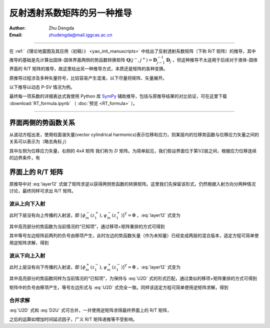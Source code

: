 反射透射系数矩阵的另一种推导
==============================

:Author: Zhu Dengda
:Email:  zhudengda@mail.iggcas.ac.cn

-----------------------------------------------------------

在 :ref:`《理论地震图及其应用（初稿）》 <yao_init_manuscripts>` 中给出了反射透射系数矩阵（下称 R/T 矩阵）的推导，其中推导的基础是先计算出固体-固体界面两侧的势函数转换矩阵 :math:`\mathbf{Q}(j^-,j^+) = \mathbf{D}_{j-1}^{-1} \mathbf{D}_{j}` ，但这种推导不太适用于后续对于液体-固体界面的 R/T 矩阵的推导，故这里给出另一种推导方式，本质还是矩阵的各种变换。

原推导过程涉及多种矢量符号，比较容易产生混淆，以下尽量将矩阵、矢量展开。

以下推导以动态 P-SV 情况为例。

最终每一项系数的详细表达式我使用 Python 库 `SymPy <https://www.sympy.org/>`_ 辅助推导，包括与原推导结果的对比验证，可在这里下载 :download:`RT_formula.ipynb` （ :doc:`预览 <RT_formula>` ）。

----------------------------------------


界面两侧的势函数关系
-----------------------------

从波动方程出发，使用柱面谐矢量(vector cylindrical harmonics)表示位移和应力，则某层内的位移势函数与位移应力矢量之间的关系可以表示为（略去角标 :math:`j`）

.. math::
    :label:

    \begin{bmatrix}
    q_m \\
    w_m \\
    \sigma_{Rm} \\
    \tau_{Rm} \\
    \end{bmatrix} = 
    \begin{bmatrix}
    k   &   b   &   k  &  -b \\
    a   &   k   &  -a  &  k  \\
    2\mu\Omega & 2k\mu b & 2\mu\Omega & -2k\mu b \\
    2k\mu a & 2\mu\Omega & -2k\mu a & 2\mu\Omega \\
    \end{bmatrix} 
    \begin{bmatrix}
    \phi_m^- \\
    \psi_m^- \\
    \phi_m^+ \\
    \psi_m^+ \\
    \end{bmatrix}

其中左侧为位移应力矢量，右侧的 4x4 矩阵 我们称为 :math:`D` 矩阵。为简单起见，我们假设界面位于第1/2层之间，根据应力位移连续的边界条件，有

.. math::
    :label: layer12

    & \begin{bmatrix}
    k     &   b_1   &   k    &  -b_1 \\
    a_1   &   k     &  -a_1  &  k  \\
    2\mu_1\Omega_1 & 2k\mu_1 b_1 & 2\mu_1\Omega_1 & -2k\mu_1 b_1 \\
    2k\mu_1 a_1 & 2\mu_1\Omega_1 & -2k\mu_1 a_1 & 2\mu_1\Omega_1 \\
    \end{bmatrix} 
    \begin{bmatrix}
    \phi_m^- (z_1^-) \\
    \psi_m^- (z_1^-) \\
    \phi_m^+ (z_1^-) \\
    \psi_m^+ (z_1^-) \\
    \end{bmatrix} \\
    = & \begin{bmatrix}
    k     &   b_2   &   k  &  -b_2 \\
    a_2   &   k     &  -a_2  &  k  \\
    2\mu_2\Omega_2 & 2k\mu_2 b_2 & 2\mu_2\Omega_2 & -2k\mu_2 b_2 \\
    2k\mu_2 a_2 & 2\mu_2\Omega_2 & -2k\mu_2 a_2 & 2\mu_2\Omega_2 \\
    \end{bmatrix} 
    \begin{bmatrix}
    \phi_m^- (z_1^+) \\
    \psi_m^- (z_1^+) \\
    \phi_m^+ (z_1^+) \\
    \psi_m^+ (z_1^+) \\
    \end{bmatrix}

界面上的 R/T 矩阵
--------------------------

原推导中对 :eq:`layer12` 式做了矩阵求逆以获得两侧势函数的转换矩阵。这里我们先保留该形式，仍然根据入射方向分两种情况讨论，最终同样可求出 R/T 矩阵。

波从上向下入射
~~~~~~~~~~~~~~~~

此时下层没有向上传播的入射波，即 :math:`[\phi_m^- (z_1^+), \psi_m^- (z_1^+)]^T = \mathbf{0}` ，:eq:`layer12` 式变为

.. math::
    :label:

    \begin{bmatrix}
    k     &   b_1   &   k    &  -b_1 \\
    a_1   &   k     &  -a_1  &  k  \\
    2\mu_1\Omega_1 & 2k\mu_1 b_1 & 2\mu_1\Omega_1 & -2k\mu_1 b_1 \\
    2k\mu_1 a_1 & 2\mu_1\Omega_1 & -2k\mu_1 a_1 & 2\mu_1\Omega_1 \\
    \end{bmatrix} 
    \begin{bmatrix}
    \phi_m^- (z_1^-) \\
    \psi_m^- (z_1^-) \\
    \bbox[yellow] {\phi_m^+ (z_1^-)} \\
    \bbox[yellow] {\psi_m^+ (z_1^-)} \\
    \end{bmatrix} = \begin{bmatrix}
    k  &  -b_2 \\
    -a_2  &  k  \\
    2\mu_2\Omega_2 & -2k\mu_2 b_2 \\
    -2k\mu_2 a_2 & 2\mu_2\Omega_2 \\
    \end{bmatrix} 
    \begin{bmatrix}
    \phi_m^+ (z_1^+) \\
    \psi_m^+ (z_1^+) \\
    \end{bmatrix}

其中高亮部分的势函数为当前情况的“已知项”，通过移项+矩阵重排的方式可得到

.. math::
    :label: U2D

    \begin{bmatrix}
    -k     &   -b_1   &   k    &  -b_2 \\
    -a_1   &   -k     &  -a_2  &  k  \\
    -2\mu_1\Omega_1 & -2k\mu_1 b_1 & 2\mu_2\Omega_2 & -2k\mu_2 b_2 \\
    -2k\mu_1 a_1 & -2\mu_1\Omega_1 & -2k\mu_2 a_2 & 2\mu_2\Omega_2 \\
    \end{bmatrix} 
    \begin{bmatrix}
    \phi_m^- (z_1^-) \\
    \psi_m^- (z_1^-) \\
    \phi_m^+ (z_1^+) \\
    \psi_m^+ (z_1^+) \\
    \end{bmatrix} = 
    \begin{bmatrix}
    k  &  -b_1 \\
    -a_1  &  k  \\
    2\mu_1\Omega_1 & -2k\mu_1 b_1 \\
    -2k\mu_1 a_1 & 2\mu_1\Omega_1 \\
    \end{bmatrix} 
    \begin{bmatrix}
    \bbox[yellow] {\phi_m^+ (z_1^-)} \\
    \bbox[yellow] {\psi_m^+ (z_1^-)} \\
    \end{bmatrix} 

其中等号左边矩阵前两列的负号由移项产生，此时左边的势函数矢量（作为未知量）已经变成两层的混合版本，适定方程可简单使用逆矩阵求解，得到

.. math::
    :label:

    \begin{bmatrix}
    \phi_m^- (z_1^-) \\
    \psi_m^- (z_1^-) \\
    \end{bmatrix} = 
    \mathbf{R}_D^{2\times2}
    \begin{bmatrix}
    \bbox[yellow] {\phi_m^+ (z_1^-)} \\
    \bbox[yellow] {\psi_m^+ (z_1^-)} \\
    \end{bmatrix} 

    \begin{bmatrix}
    \phi_m^+ (z_1^+) \\
    \psi_m^+ (z_1^+) \\
    \end{bmatrix} = 
    \mathbf{T}_D^{2\times2}
    \begin{bmatrix}
    \bbox[yellow] {\phi_m^+ (z_1^-)} \\
    \bbox[yellow] {\psi_m^+ (z_1^-)} \\
    \end{bmatrix} 

波从下向上入射
~~~~~~~~~~~~~~~~

此时上层没有向下传播的入射波，即 :math:`[\phi_m^+ (z_1^-), \psi_m^+ (z_1^-)]^T = \mathbf{0}` ，:eq:`layer12` 式变为

.. math::
    :label:

    \begin{bmatrix}
    k     &   b_1   \\
    a_1   &   k     \\
    2\mu_1\Omega_1 & 2k\mu_1 b_1  \\
    2k\mu_1 a_1 & 2\mu_1\Omega_1  \\
    \end{bmatrix} 
    \begin{bmatrix}
    \phi_m^- (z_1^-) \\
    \psi_m^- (z_1^-) \\
    \end{bmatrix} = \begin{bmatrix}
    k     &   b_2   &   k  &  -b_2 \\
    a_2   &   k     &  -a_2  &  k  \\
    2\mu_2\Omega_2 & 2k\mu_2 b_2 & 2\mu_2\Omega_2 & -2k\mu_2 b_2 \\
    2k\mu_2 a_2 & 2\mu_2\Omega_2 & -2k\mu_2 a_2 & 2\mu_2\Omega_2 \\
    \end{bmatrix} 
    \begin{bmatrix}
    \bbox[yellow] {\phi_m^- (z_1^+)} \\
    \bbox[yellow] {\psi_m^- (z_1^+)} \\
    \phi_m^+ (z_1^+) \\
    \psi_m^+ (z_1^+) \\
    \end{bmatrix}

其中高亮部分的势函数同样为当前情况的“已知项”，为保持与 :eq:`U2D` 式的形式匹配，通过类似的移项+矩阵重排的方式可得到

.. math::
    :label: D2U

    \begin{bmatrix}
    -k     &   -b_1   &   k    &  -b_2 \\
    -a_1   &   -k     &  -a_2  &  k  \\
    -2\mu_1\Omega_1 & -2k\mu_1 b_1 & 2\mu_2\Omega_2 & -2k\mu_2 b_2 \\
    -2k\mu_1 a_1 & -2\mu_1\Omega_1 & -2k\mu_2 a_2 & 2\mu_2\Omega_2 \\
    \end{bmatrix} 
    \begin{bmatrix}
    \phi_m^- (z_1^-) \\
    \psi_m^- (z_1^-) \\
    \phi_m^+ (z_1^+) \\
    \psi_m^+ (z_1^+) \\
    \end{bmatrix} = 
    \begin{bmatrix}
    -k  &  -b_2 \\
    -a_2  &  -k  \\
    -2\mu_2\Omega_2 & -2k\mu_2 b_2 \\
    -2k\mu_2 a_2 & -2\mu_2\Omega_2 \\
    \end{bmatrix} 
    \begin{bmatrix}
    \bbox[yellow] {\phi_m^- (z_1^+)} \\
    \bbox[yellow] {\psi_m^- (z_1^+)} \\
    \end{bmatrix} 

矩阵中的负号由移项产生，等号左边形式与 :eq:`U2D` 式完全一致。同样该适定方程可简单使用逆矩阵求解，得到

.. math::
    :label:

    \begin{bmatrix}
    \phi_m^- (z_1^-) \\
    \psi_m^- (z_1^-) \\
    \end{bmatrix} = 
    \mathbf{T}_U^{2\times2}
    \begin{bmatrix}
    \bbox[yellow] {\phi_m^- (z_1^+)} \\
    \bbox[yellow] {\psi_m^- (z_1^+)} \\
    \end{bmatrix} 

    \begin{bmatrix}
    \phi_m^+ (z_1^+) \\
    \psi_m^+ (z_1^+) \\
    \end{bmatrix} = 
    \mathbf{R}_U^{2\times2}
    \begin{bmatrix}
    \bbox[yellow] {\phi_m^- (z_1^+)} \\
    \bbox[yellow] {\psi_m^- (z_1^+)} \\
    \end{bmatrix} 

合并求解
~~~~~~~~~~

:eq:`U2D` 式和 :eq:`D2U` 式可合并，一并使用逆矩阵求得最终界面上的 R/T 矩阵，

.. math::
    :label:

    & \begin{bmatrix}
    \mathbf{T}_U^{2\times2}  & \mathbf{R}_D^{2\times2} \\
    \mathbf{R}_U^{2\times2}  & \mathbf{T}_D^{2\times2} \\
    \end{bmatrix} \\
    = & 
    \begin{bmatrix}
    -k     &   -b_1   &   k    &  -b_2 \\
    -a_1   &   -k     &  -a_2  &  k  \\
    -2\mu_1\Omega_1 & -2k\mu_1 b_1 & 2\mu_2\Omega_2 & -2k\mu_2 b_2 \\
    -2k\mu_1 a_1 & -2\mu_1\Omega_1 & -2k\mu_2 a_2 & 2\mu_2\Omega_2 \\
    \end{bmatrix}^{-1}
    \begin{bmatrix}
    -k     &   -b_2   &   k    &  -b_1 \\
    -a_2   &   -k     &  -a_1  &  k  \\
    -2\mu_2\Omega_2 & -2k\mu_2 b_2 & 2\mu_1\Omega_1 & -2k\mu_1 b_1 \\
    -2k\mu_2 a_2 & -2\mu_2\Omega_2 & -2k\mu_1 a_1 & 2\mu_1\Omega_1 \\
    \end{bmatrix}

之后的运算如增加时间延迟因子，广义 R/T 矩阵递推等不受影响。
